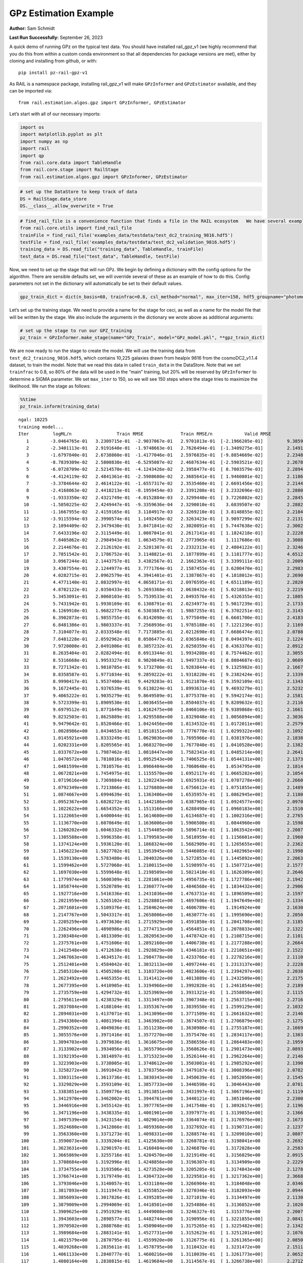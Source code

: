 GPz Estimation Example
======================

**Author:** Sam Schmidt

**Last Run Successfully:** September 26, 2023

A quick demo of running GPz on the typical test data. You should have
installed rail_gpz_v1 (we highly recommend that you do this from within
a custom conda environment so that all dependencies for package versions
are met), either by cloning and installing from github, or with:

::

   pip install pz-rail-gpz-v1

As RAIL is a namespace package, installing rail_gpz_v1 will make
``GPzInformer`` and ``GPzEstimator`` available, and they can be imported
via:

::

   from rail.estimation.algos.gpz import GPzInformer, GPzEstimator

Let’s start with all of our necessary imports:

.. code:: ipython3

    import os
    import matplotlib.pyplot as plt
    import numpy as np
    import rail
    import qp
    from rail.core.data import TableHandle
    from rail.core.stage import RailStage
    from rail.estimation.algos.gpz import GPzInformer, GPzEstimator

.. code:: ipython3

    # set up the DataStore to keep track of data
    DS = RailStage.data_store
    DS.__class__.allow_overwrite = True

.. code:: ipython3

    # find_rail_file is a convenience function that finds a file in the RAIL ecosystem   We have several example data files that are copied with RAIL that we can use for our example run, let's grab those files, one for training/validation, and the other for testing:
    from rail.core.utils import find_rail_file
    trainFile = find_rail_file('examples_data/testdata/test_dc2_training_9816.hdf5')
    testFile = find_rail_file('examples_data/testdata/test_dc2_validation_9816.hdf5')
    training_data = DS.read_file("training_data", TableHandle, trainFile)
    test_data = DS.read_file("test_data", TableHandle, testFile)

Now, we need to set up the stage that will run GPz. We begin by defining
a dictionary with the config options for the algorithm. There are
sensible defaults set, we will override several of these as an example
of how to do this. Config parameters not set in the dictionary will
automatically be set to their default values.

.. code:: ipython3

    gpz_train_dict = dict(n_basis=60, trainfrac=0.8, csl_method="normal", max_iter=150, hdf5_groupname="photometry") 

Let’s set up the training stage. We need to provide a name for the stage
for ceci, as well as a name for the model file that will be written by
the stage. We also include the arguments in the dictionary we wrote
above as additional arguments:

.. code:: ipython3

    # set up the stage to run our GPZ_training
    pz_train = GPzInformer.make_stage(name="GPz_Train", model="GPz_model.pkl", **gpz_train_dict)

We are now ready to run the stage to create the model. We will use the
training data from ``test_dc2_training_9816.hdf5``, which contains
10,225 galaxies drawn from healpix 9816 from the cosmoDC2_v1.1.4
dataset, to train the model. Note that we read this data in called
``train_data`` in the DataStore. Note that we set ``trainfrac`` to 0.8,
so 80% of the data will be used in the “main” training, but 20% will be
reserved by ``GPzInformer`` to determine a SIGMA parameter. We set
``max_iter`` to 150, so we will see 150 steps where the stage tries to
maximize the likelihood. We run the stage as follows:

.. code:: ipython3

    %%time
    pz_train.inform(training_data)


.. parsed-literal::

    ngal: 10225
    training model...
    Iter	 logML/n 		 Train RMSE		 Train RMSE/n		 Valid RMSE		 Valid MLL		 Time    
       1	-3.0464765e-01	 3.2309715e-01	-2.9037067e-01	 2.9701013e-01	[-2.1966205e-01]	 9.3859959e-01
       2	-2.3401113e-01	 2.9191640e-01	-1.9748663e-01	 2.7626494e-01	[-1.3409275e-01]	 2.1491671e-01
       3	-1.6797840e-01	 2.6738860e-01	-1.4177046e-01	 2.5976835e-01	[-9.8854669e-02]	 2.2348547e-01
       4	-8.7839309e-02	 2.5800838e-01	-6.5295087e-02	 2.4687634e-01	[-2.5903521e-02]	 2.2678614e-01
       5	-6.0728709e-02	 2.5214570e-01	-4.1243426e-02	 2.3958477e-01	[ 8.7003579e-03]	 2.2894597e-01
       6	-4.4124119e-02	 2.4841361e-01	-2.5908680e-02	 2.3685641e-01	[ 1.9460801e-02]	 2.1186471e-01
       7	-3.3784644e-02	 2.4614122e-01	-1.6557317e-02	 2.3535460e-01	[ 2.6691456e-02]	 2.2144723e-01
       8	-2.4168063e-02	 2.4418213e-01	-8.1959454e-03	 2.3391208e-01	[ 3.2332696e-02]	 2.2880006e-01
       9	-1.9333350e-02	 2.4321749e-01	-4.0152884e-03	 2.3299440e-01	[ 3.7226802e-02]	 2.2845149e-01
      10	-1.5850225e-02	 2.4249447e-01	-9.3359636e-04	 2.3290010e-01	  3.6839507e-02 	 2.2882938e-01
      11	-1.1667955e-02	 2.4159165e-01	 3.1184917e-03	 2.3269210e-01	[ 3.8148855e-02]	 2.2104597e-01
      12	-3.9115594e-03	 2.3990574e-01	 1.1492450e-02	 2.3263423e-01	[ 3.9897299e-02]	 2.2131348e-01
      13	 2.1094409e-02	 2.3479430e-01	 3.8471841e-02	 2.3020891e-01	[ 5.7447638e-02]	 2.3002434e-01
      14	 7.6433196e-02	 2.3115449e-01	 1.0087041e-01	 2.2617141e-01	[ 1.1824218e-01]	 2.2228980e-01
      15	 7.8405062e-02	 2.2984943e-01	 1.0634579e-01	 2.2773965e-01	  1.1117686e-01 	 2.3088288e-01
      16	 2.2144676e-01	 2.2126192e-01	 2.5201307e-01	 2.2332313e-01	[ 2.4804122e-01]	 2.3246121e-01
      17	 2.7851542e-01	 2.1786752e-01	 3.1148821e-01	 2.1877899e-01	[ 3.1181777e-01]	 4.6512508e-01
      18	 3.0967244e-01	 2.1443757e-01	 3.4382567e-01	 2.1662363e-01	[ 3.3399111e-01]	 2.2009397e-01
      19	 3.4307554e-01	 2.1244977e-01	 3.7771764e-01	 2.1587455e-01	[ 3.6200470e-01]	 2.2983670e-01
      20	 4.0282715e-01	 2.0962579e-01	 4.3941401e-01	 2.1387867e-01	[ 4.1818012e-01]	 2.2690392e-01
      21	 4.4771140e-01	 2.0832997e-01	 4.8658171e-01	 2.0976595e-01	[ 4.6511189e-01]	 2.2820497e-01
      22	 4.8782122e-01	 2.0350433e-01	 5.2693368e-01	 2.0638432e-01	[ 5.0218013e-01]	 2.2219467e-01
      23	 5.3453091e-01	 2.0060103e-01	 5.7539533e-01	 2.0493576e-01	[ 5.4326355e-01]	 2.1805549e-01
      24	 5.7431942e-01	 1.9930169e-01	 6.1308791e-01	 2.0234977e-01	[ 5.9817239e-01]	 2.1733880e-01
      25	 6.1269910e-01	 1.9682277e-01	 6.5303887e-01	 1.9887255e-01	[ 6.3702251e-01]	 2.3143315e-01
      26	 6.3902873e-01	 1.9855755e-01	 6.8142098e-01	 1.9775049e-01	[ 6.6601700e-01]	 2.4183917e-01
      27	 6.8481386e-01	 1.9803337e-01	 7.2568936e-01	 1.9785188e-01	[ 7.1221236e-01]	 2.1169209e-01
      28	 7.3104077e-01	 2.0333548e-01	 7.7173885e-01	 2.0212690e-01	[ 7.6686474e-01]	 2.0788407e-01
      29	 7.6481228e-01	 2.0592962e-01	 8.0586477e-01	 2.0365846e-01	[ 8.0494397e-01]	 2.1224809e-01
      30	 7.9720000e-01	 2.0491006e-01	 8.3857232e-01	 2.0250359e-01	[ 8.4363376e-01]	 2.0912004e-01
      31	 8.2635404e-01	 2.0282494e-01	 8.6913344e-01	 1.9934288e-01	[ 8.7574462e-01]	 2.3055243e-01
      32	 8.5316668e-01	 1.9953327e-01	 8.9820849e-01	 1.9497337e-01	[ 8.8804687e-01]	 2.0609045e-01
      33	 8.7271342e-01	 1.9810785e-01	 9.1732700e-01	 1.9283844e-01	[ 9.1325982e-01]	 2.1667838e-01
      34	 8.8358587e-01	 1.9771034e-01	 9.2859222e-01	 1.9318220e-01	[ 9.2382424e-01]	 2.1339440e-01
      35	 8.9990417e-01	 1.9537400e-01	 9.4429283e-01	 1.9121870e-01	[ 9.3592109e-01]	 2.1343923e-01
      36	 9.1672445e-01	 1.9376539e-01	 9.6138224e-01	 1.8993631e-01	[ 9.4693279e-01]	 2.5232530e-01
      37	 9.4065222e-01	 1.9035279e-01	 9.8649589e-01	 1.8775378e-01	[ 9.5942174e-01]	 2.1581864e-01
      38	 9.5723399e-01	 1.8909530e-01	 1.0036455e+00	 1.8504037e-01	[ 9.8209632e-01]	 2.2116566e-01
      39	 9.6979512e-01	 1.8771649e-01	 1.0162475e+00	 1.8460106e-01	[ 9.9389868e-01]	 2.1661258e-01
      40	 9.8232503e-01	 1.8625889e-01	 1.0295588e+00	 1.8329048e-01	[ 1.0056894e+00]	 2.3036671e-01
      41	 9.9479642e-01	 1.8520466e-01	 1.0424456e+00	 1.8134532e-01	[ 1.0172011e+00]	 2.2579646e-01
      42	 1.0028986e+00	 1.8434653e-01	 1.0518151e+00	 1.7776770e-01	[ 1.0299322e+00]	 2.1092820e-01
      43	 1.0145921e+00	 1.8333249e-01	 1.0629036e+00	 1.7695966e-01	[ 1.0381976e+00]	 2.1838021e-01
      44	 1.0202331e+00	 1.8205565e-01	 1.0683270e+00	 1.7677040e-01	[ 1.0410528e+00]	 2.1382618e-01
      45	 1.0337672e+00	 1.7987462e-01	 1.0818447e+00	 1.7582341e-01	[ 1.0485214e+00]	 2.2641587e-01
      46	 1.0470572e+00	 1.7810816e-01	 1.0952543e+00	 1.7406525e-01	[ 1.0544131e+00]	 2.1373510e-01
      47	 1.0481599e+00	 1.7810576e-01	 1.0966404e+00	 1.7060640e-01	  1.0534795e+00 	 2.1814275e-01
      48	 1.0672821e+00	 1.7454975e-01	 1.1155570e+00	 1.6952117e-01	[ 1.0665282e+00]	 2.1054697e-01
      49	 1.0719616e+00	 1.7369884e-01	 1.1202243e+00	 1.6925931e-01	[ 1.0707278e+00]	 2.2660542e-01
      50	 1.0792349e+00	 1.7213866e-01	 1.1276880e+00	 1.6756612e-01	[ 1.0751855e+00]	 2.1489477e-01
      51	 1.0874667e+00	 1.6994639e-01	 1.1363406e+00	 1.6535957e-01	[ 1.0862945e+00]	 2.1180558e-01
      52	 1.0952367e+00	 1.6828272e-01	 1.1442186e+00	 1.6387965e-01	[ 1.0924577e+00]	 2.0970106e-01
      53	 1.1022622e+00	 1.6654352e-01	 1.1513166e+00	 1.6288498e-01	[ 1.0960183e+00]	 2.1510935e-01
      54	 1.1122665e+00	 1.6400044e-01	 1.1614600e+00	 1.6134687e-01	[ 1.1002316e+00]	 2.2765040e-01
      55	 1.1136770e+00	 1.6070649e-01	 1.1636006e+00	 1.5906508e-01	  1.0844960e+00 	 2.1598721e-01
      56	 1.1260202e+00	 1.6046332e-01	 1.1754405e+00	 1.5896714e-01	[ 1.1063542e+00]	 2.2087097e-01
      57	 1.1305588e+00	 1.5996358e-01	 1.1799503e+00	 1.5818959e-01	[ 1.1156601e+00]	 2.1960425e-01
      58	 1.1374124e+00	 1.5936120e-01	 1.1868324e+00	 1.5682909e-01	[ 1.1265655e+00]	 2.2362900e-01
      59	 1.1456223e+00	 1.5827702e-01	 1.1953945e+00	 1.5446085e-01	[ 1.1402965e+00]	 2.1998286e-01
      60	 1.1539130e+00	 1.5783480e-01	 1.2040326e+00	 1.5272853e-01	[ 1.1445892e+00]	 2.2063065e-01
      61	 1.1599462e+00	 1.5727068e-01	 1.2100115e+00	 1.5198997e-01	[ 1.1507721e+00]	 2.1577168e-01
      62	 1.1697030e+00	 1.5599648e-01	 1.2198509e+00	 1.5021410e-01	[ 1.1626309e+00]	 2.2646618e-01
      63	 1.1779974e+00	 1.5600309e-01	 1.2281061e+00	 1.4956735e-01	[ 1.1727786e+00]	 2.1942687e-01
      64	 1.1858744e+00	 1.5520789e-01	 1.2360777e+00	 1.4846568e-01	[ 1.1834432e+00]	 2.2906947e-01
      65	 1.1927716e+00	 1.5416336e-01	 1.2431036e+00	 1.4763731e-01	[ 1.1896509e+00]	 2.1597171e-01
      66	 1.2021959e+00	 1.5265102e-01	 1.2528801e+00	 1.4697606e-01	[ 1.1947649e+00]	 2.1334457e-01
      67	 1.2071601e+00	 1.5109376e-01	 1.2584624e+00	 1.4606789e-01	  1.1914924e+00 	 2.1630764e-01
      68	 1.2147767e+00	 1.5043317e-01	 1.2658006e+00	 1.4630777e-01	[ 1.1995690e+00]	 2.2050524e-01
      69	 1.2205259e+00	 1.4973630e-01	 1.2715929e+00	 1.4591850e-01	[ 1.2041708e+00]	 2.1185875e-01
      70	 1.2262496e+00	 1.4898986e-01	 1.2774713e+00	 1.4564851e-01	[ 1.2078833e+00]	 2.1322727e-01
      71	 1.2303484e+00	 1.4813309e-01	 1.2820563e+00	 1.4478742e-01	[ 1.2108715e+00]	 2.1101785e-01
      72	 1.2375761e+00	 1.4751606e-01	 1.2892160e+00	 1.4406738e-01	[ 1.2177288e+00]	 2.2664905e-01
      73	 1.2412548e+00	 1.4712638e-01	 1.2928829e+00	 1.4346181e-01	[ 1.2218651e+00]	 2.1522784e-01
      74	 1.2467663e+00	 1.4634517e-01	 1.2984778e+00	 1.4233766e-01	[ 1.2278216e+00]	 2.1110415e-01
      75	 1.2512401e+00	 1.4584042e-01	 1.3032113e+00	 1.4097244e-01	[ 1.2313137e+00]	 2.2228813e-01
      76	 1.2585310e+00	 1.4505208e-01	 1.3103720e+00	 1.4023606e-01	[ 1.2394297e+00]	 2.2038484e-01
      77	 1.2623492e+00	 1.4465355e-01	 1.3141412e+00	 1.4013889e-01	[ 1.2432509e+00]	 2.2175503e-01
      78	 1.2677395e+00	 1.4410905e-01	 1.3194966e+00	 1.3992828e-01	[ 1.2461854e+00]	 2.2189164e-01
      79	 1.2735759e+00	 1.4294732e-01	 1.3253969e+00	 1.3931321e-01	[ 1.2558050e+00]	 2.1115685e-01
      80	 1.2795611e+00	 1.4238329e-01	 1.3313497e+00	 1.3907348e-01	[ 1.2563715e+00]	 2.2716045e-01
      81	 1.2837084e+00	 1.4188104e-01	 1.3355367e+00	 1.3839550e-01	[ 1.2599129e+00]	 2.1032929e-01
      82	 1.2894031e+00	 1.4137071e-01	 1.3413096e+00	 1.3771509e-01	[ 1.2661632e+00]	 2.2146297e-01
      83	 1.2943360e+00	 1.4081394e-01	 1.3463982e+00	 1.3674507e-01	[ 1.2706879e+00]	 2.1275473e-01
      84	 1.2990352e+00	 1.4049036e-01	 1.3511238e+00	 1.3630986e-01	[ 1.2755187e+00]	 2.1669888e-01
      85	 1.3055576e+00	 1.3971416e-01	 1.3577270e+00	 1.3575470e-01	[ 1.2834117e+00]	 2.1303868e-01
      86	 1.3094703e+00	 1.3979836e-01	 1.3616675e+00	 1.3586556e-01	[ 1.2864483e+00]	 2.1959162e-01
      87	 1.3133902e+00	 1.3934056e-01	 1.3655796e+00	 1.3568626e-01	[ 1.2901473e+00]	 2.0893216e-01
      88	 1.3192195e+00	 1.3814897e-01	 1.3715323e+00	 1.3526144e-01	[ 1.2962264e+00]	 2.2146297e-01
      89	 1.3223903e+00	 1.3738005e-01	 1.3748612e+00	 1.3503001e-01	[ 1.2985292e+00]	 2.1390319e-01
      90	 1.3258272e+00	 1.3691042e-01	 1.3783756e+00	 1.3479187e-01	[ 1.3008396e+00]	 2.0782876e-01
      91	 1.3303115e+00	 1.3613736e-01	 1.3830343e+00	 1.3450639e-01	[ 1.3052050e+00]	 2.1545625e-01
      92	 1.3329829e+00	 1.3593109e-01	 1.3857733e+00	 1.3446598e-01	  1.3046443e+00 	 2.0701146e-01
      93	 1.3383851e+00	 1.3509776e-01	 1.3913851e+00	 1.3431997e-01	[ 1.3067196e+00]	 2.1119261e-01
      94	 1.3412970e+00	 1.3462002e-01	 1.3944761e+00	 1.3440121e-01	  1.3051046e+00 	 2.2300124e-01
      95	 1.3446916e+00	 1.3455142e-01	 1.3977765e+00	 1.3417540e-01	[ 1.3092617e+00]	 2.1196914e-01
      96	 1.3471196e+00	 1.3438335e-01	 1.4001901e+00	 1.3397977e-01	[ 1.3139855e+00]	 2.1366882e-01
      97	 1.3497539e+00	 1.3423154e-01	 1.4029014e+00	 1.3364074e-01	[ 1.3176976e+00]	 2.1673203e-01
      98	 1.3524680e+00	 1.3412866e-01	 1.4059360e+00	 1.3327692e-01	[ 1.3190731e+00]	 2.1237016e-01
      99	 1.3563360e+00	 1.3371273e-01	 1.4098331e+00	 1.3288574e-01	[ 1.3209010e+00]	 2.0807767e-01
     100	 1.3590073e+00	 1.3339204e-01	 1.4125630e+00	 1.3268781e-01	  1.3198041e+00 	 2.2692084e-01
     101	 1.3623631e+00	 1.3290197e-01	 1.4160484e+00	 1.3246870e-01	  1.3172828e+00 	 2.2583199e-01
     102	 1.3665869e+00	 1.3255716e-01	 1.4204570e+00	 1.3219149e-01	  1.3156829e+00 	 2.0915985e-01
     103	 1.3708684e+00	 1.3192996e-01	 1.4248856e+00	 1.3196307e-01	  1.3134909e+00 	 2.2229314e-01
     104	 1.3734755e+00	 1.3193506e-01	 1.4273528e+00	 1.3205205e-01	  1.3174843e+00 	 2.1278405e-01
     105	 1.3766741e+00	 1.3179749e-01	 1.4304732e+00	 1.3229581e-01	[ 1.3217362e+00]	 2.3668122e-01
     106	 1.3793046e+00	 1.3140057e-01	 1.4331184e+00	 1.3266904e-01	  1.3184048e+00 	 2.0346856e-01
     107	 1.3817893e+00	 1.3111947e-01	 1.4355852e+00	 1.3270346e-01	  1.3182093e+00 	 2.0944762e-01
     108	 1.3856093e+00	 1.3017826e-01	 1.4395285e+00	 1.3271019e-01	  1.3134497e+00 	 2.1130276e-01
     109	 1.3879009e+00	 1.2994069e-01	 1.4418501e+00	 1.3254886e-01	  1.3136852e+00 	 2.1020913e-01
     110	 1.3909625e+00	 1.2951929e-01	 1.4449008e+00	 1.3246327e-01	  1.3153776e+00 	 2.2007489e-01
     111	 1.3943603e+00	 1.2898577e-01	 1.4482744e+00	 1.3190956e-01	[ 1.3221855e+00]	 2.0841980e-01
     112	 1.3970502e+00	 1.2888768e-01	 1.4509046e+00	 1.3175265e-01	[ 1.3225482e+00]	 2.1342492e-01
     113	 1.3989684e+00	 1.2883141e-01	 1.4527731e+00	 1.3152623e-01	[ 1.3251201e+00]	 2.1076655e-01
     114	 1.4021579e+00	 1.2870795e-01	 1.4559920e+00	 1.3126775e-01	[ 1.3261365e+00]	 2.0850587e-01
     115	 1.4039268e+00	 1.2835611e-01	 1.4578795e+00	 1.3110432e-01	  1.3231472e+00 	 2.1511436e-01
     116	 1.4061133e+00	 1.2840777e-01	 1.4600216e+00	 1.3110039e-01	[ 1.3261773e+00]	 2.0652437e-01
     117	 1.4080164e+00	 1.2838815e-01	 1.4619684e+00	 1.3114567e-01	[ 1.3266738e+00]	 2.2712255e-01
     118	 1.4098453e+00	 1.2840724e-01	 1.4638611e+00	 1.3113195e-01	[ 1.3270647e+00]	 2.1074772e-01
     119	 1.4136575e+00	 1.2847790e-01	 1.4678670e+00	 1.3100724e-01	[ 1.3303055e+00]	 2.2151256e-01
     120	 1.4158503e+00	 1.2850354e-01	 1.4702083e+00	 1.3095890e-01	  1.3300224e+00 	 4.1594124e-01
     121	 1.4180807e+00	 1.2848190e-01	 1.4724742e+00	 1.3082349e-01	[ 1.3322729e+00]	 1.9961548e-01
     122	 1.4201293e+00	 1.2838443e-01	 1.4745623e+00	 1.3076428e-01	[ 1.3335107e+00]	 2.1383119e-01
     123	 1.4218210e+00	 1.2828794e-01	 1.4763250e+00	 1.3068584e-01	  1.3332093e+00 	 2.1402264e-01
     124	 1.4241000e+00	 1.2811169e-01	 1.4786926e+00	 1.3083275e-01	  1.3311337e+00 	 2.0858979e-01
     125	 1.4266681e+00	 1.2793804e-01	 1.4813614e+00	 1.3093016e-01	  1.3293614e+00 	 2.2885799e-01
     126	 1.4293597e+00	 1.2767140e-01	 1.4842092e+00	 1.3116284e-01	  1.3246997e+00 	 2.0985222e-01
     127	 1.4320812e+00	 1.2752908e-01	 1.4870496e+00	 1.3118344e-01	  1.3246472e+00 	 2.1406651e-01
     128	 1.4344632e+00	 1.2741902e-01	 1.4894333e+00	 1.3125337e-01	  1.3243123e+00 	 2.1552062e-01
     129	 1.4366270e+00	 1.2735146e-01	 1.4916108e+00	 1.3129693e-01	  1.3242241e+00 	 2.0006657e-01
     130	 1.4388344e+00	 1.2725650e-01	 1.4937672e+00	 1.3144121e-01	  1.3244787e+00 	 2.1461129e-01
     131	 1.4413862e+00	 1.2718292e-01	 1.4962516e+00	 1.3155814e-01	  1.3251479e+00 	 2.0801592e-01
     132	 1.4440305e+00	 1.2702672e-01	 1.4989004e+00	 1.3186523e-01	  1.3221739e+00 	 2.1489787e-01
     133	 1.4460200e+00	 1.2707742e-01	 1.5008724e+00	 1.3172078e-01	  1.3244669e+00 	 2.2101545e-01
     134	 1.4475150e+00	 1.2706557e-01	 1.5023662e+00	 1.3165494e-01	  1.3243963e+00 	 2.2160745e-01
     135	 1.4494168e+00	 1.2700355e-01	 1.5044365e+00	 1.3159860e-01	  1.3188530e+00 	 2.1078539e-01
     136	 1.4515186e+00	 1.2686138e-01	 1.5065073e+00	 1.3148290e-01	  1.3197580e+00 	 2.1871257e-01
     137	 1.4525639e+00	 1.2675852e-01	 1.5075365e+00	 1.3147581e-01	  1.3197654e+00 	 2.2456002e-01
     138	 1.4558061e+00	 1.2630367e-01	 1.5108452e+00	 1.3151954e-01	  1.3194314e+00 	 2.1128154e-01
     139	 1.4571748e+00	 1.2611909e-01	 1.5122586e+00	 1.3151703e-01	  1.3122512e+00 	 4.3312883e-01
     140	 1.4588722e+00	 1.2590635e-01	 1.5139959e+00	 1.3151750e-01	  1.3124927e+00 	 2.0772147e-01
     141	 1.4609654e+00	 1.2563260e-01	 1.5161500e+00	 1.3137032e-01	  1.3131361e+00 	 2.2064948e-01
     142	 1.4624513e+00	 1.2541398e-01	 1.5176658e+00	 1.3134345e-01	  1.3118749e+00 	 2.0683455e-01
     143	 1.4640815e+00	 1.2531617e-01	 1.5192684e+00	 1.3126456e-01	  1.3111291e+00 	 2.1550322e-01
     144	 1.4666352e+00	 1.2516378e-01	 1.5218316e+00	 1.3116196e-01	  1.3086584e+00 	 2.0771170e-01
     145	 1.4686139e+00	 1.2498460e-01	 1.5238915e+00	 1.3121492e-01	  1.3049028e+00 	 2.1336007e-01
     146	 1.4704557e+00	 1.2476427e-01	 1.5258555e+00	 1.3123873e-01	  1.3020582e+00 	 2.1499610e-01
     147	 1.4717876e+00	 1.2468287e-01	 1.5272326e+00	 1.3128588e-01	  1.3013131e+00 	 2.1374774e-01
     148	 1.4737109e+00	 1.2456071e-01	 1.5292413e+00	 1.3135158e-01	  1.3014452e+00 	 2.2092938e-01
     149	 1.4750551e+00	 1.2433259e-01	 1.5307514e+00	 1.3163558e-01	  1.3003005e+00 	 2.0982003e-01
     150	 1.4767932e+00	 1.2430591e-01	 1.5324614e+00	 1.3151861e-01	  1.3012022e+00 	 2.2430158e-01
    Inserting handle into data store.  model_GPz_Train: inprogress_GPz_model.pkl, GPz_Train
    CPU times: user 54 s, sys: 14 s, total: 1min 7s
    Wall time: 34.5 s




.. parsed-literal::

    <rail.core.data.ModelHandle at 0x7f1e07328160>



This should have taken about 30 seconds on a typical desktop computer,
and you should now see a file called ``GPz_model.pkl`` in the directory.
This model file is used by the ``GPzEstimator`` stage to determine our
redshift PDFs for the test set of galaxies. Let’s set up that stage,
again defining a dictionary of variables for the config params:

.. code:: ipython3

    gpz_test_dict = dict(hdf5_groupname="photometry", model="GPz_model.pkl")
    
    gpz_run = GPzEstimator.make_stage(name="gpz_run", **gpz_test_dict)

Let’s run the stage and compute photo-z’s for our test set:

.. code:: ipython3

    %%time
    results = gpz_run.estimate(test_data)


.. parsed-literal::

    Inserting handle into data store.  model: GPz_model.pkl, gpz_run
    Process 0 running estimator on chunk 0 - 10000
    Process 0 estimating GPz PZ PDF for rows 0 - 10,000
    Inserting handle into data store.  output_gpz_run: inprogress_output_gpz_run.hdf5, gpz_run
    Process 0 running estimator on chunk 10000 - 20000
    Process 0 estimating GPz PZ PDF for rows 10,000 - 20,000
    Process 0 running estimator on chunk 20000 - 20449
    Process 0 estimating GPz PZ PDF for rows 20,000 - 20,449
    CPU times: user 1.03 s, sys: 326 ms, total: 1.36 s
    Wall time: 859 ms


This should be very fast, under a second for our 20,449 galaxies in the
test set. Now, let’s plot a scatter plot of the point estimates, as well
as a few example PDFs. We can get access to the ``qp`` ensemble that was
written via the DataStore via ``results()``

.. code:: ipython3

    ens = results()

.. code:: ipython3

    expdfids = [2, 180, 13517, 18032]
    fig, axs = plt.subplots(4, 1, figsize=(12,10))
    for i, xx in enumerate(expdfids):
        axs[i].set_xlim(0,3)
        ens[xx].plot_native(axes=axs[i])
    axs[3].set_xlabel("redshift", fontsize=15)




.. parsed-literal::

    Text(0.5, 0, 'redshift')




.. image:: ../../../docs/rendered/estimation_examples/GPz_estimation_example_files/../../../docs/rendered/estimation_examples/GPz_estimation_example_16_1.png


GPzEstimator parameterizes each PDF as a single Gaussian, here we see a
few examples of Gaussians of different widths. Now let’s grab the mode
of each PDF (stored as ancil data in the ensemble) and compare to the
true redshifts from the test_data file:

.. code:: ipython3

    truez = test_data.data['photometry']['redshift']
    zmode = ens.ancil['zmode'].flatten()

.. code:: ipython3

    plt.figure(figsize=(12,12))
    plt.scatter(truez, zmode, s=3)
    plt.plot([0,3],[0,3], 'k--')
    plt.xlabel("redshift", fontsize=12)
    plt.ylabel("z mode", fontsize=12)




.. parsed-literal::

    Text(0, 0.5, 'z mode')




.. image:: ../../../docs/rendered/estimation_examples/GPz_estimation_example_files/../../../docs/rendered/estimation_examples/GPz_estimation_example_19_1.png


